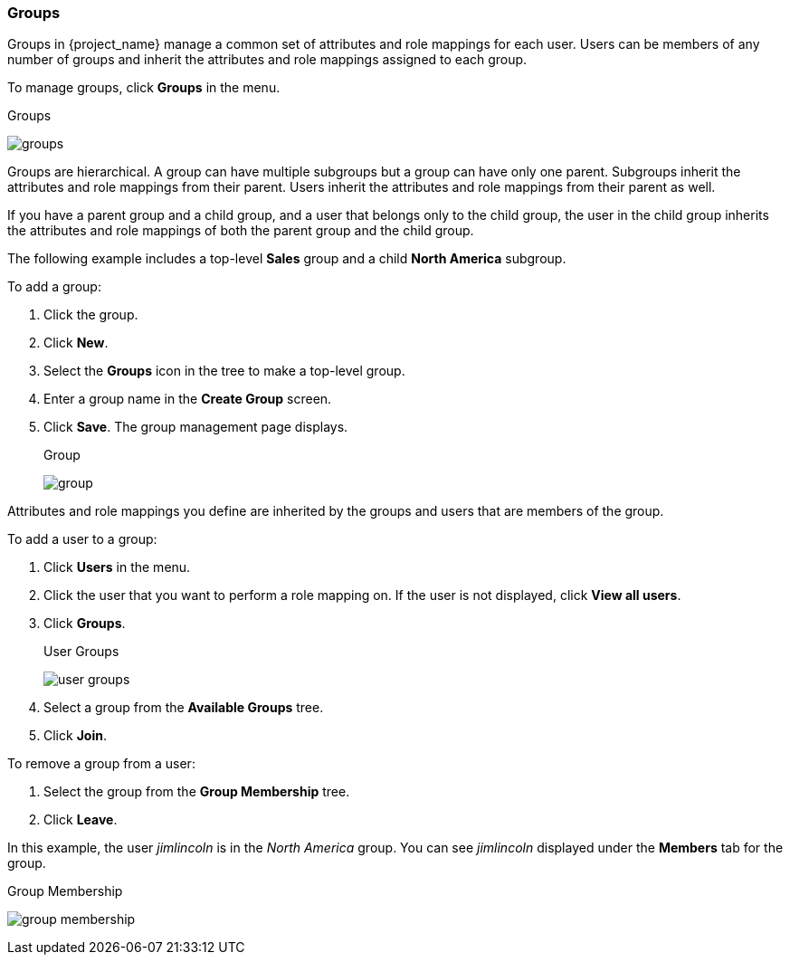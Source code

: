 [id="proc-managing-groups_{context}"]
=== Groups
[role="_abstract"]
Groups in {project_name} manage a common set of attributes and role mappings for each user. Users can be members of any number of groups and inherit the attributes and role mappings assigned to each group.

To manage groups, click *Groups* in the menu.

.Groups
image:{project_images}/groups.png[]

Groups are hierarchical. A group can have multiple subgroups but a group can have only one parent. Subgroups inherit the attributes and role mappings from their parent. Users inherit the attributes and role mappings from their parent as well.

If you have a parent group and a child group, and a user that belongs only to the child group, the user in the child group inherits the attributes and role mappings of both the parent group and the child group.

The following example includes a top-level *Sales* group and a child *North America* subgroup.  

To add a group:

. Click the group.
. Click *New*.
. Select the *Groups* icon in the tree to make a top-level group.
. Enter a group name in the *Create Group* screen.
. Click *Save*. The group management page displays.
+
.Group
image:{project_images}/group.png[]

Attributes and role mappings you define are inherited by the groups and users that are members of the group.

To add a user to a group:

. Click *Users* in the menu.
. Click the user that you want to perform a role mapping on. If the user is not displayed, click *View all users*.
. Click *Groups*.
+
.User Groups
image:{project_images}/user-groups.png[]
+
. Select a group from the *Available Groups* tree.
. Click *Join*.

To remove a group from a user:

. Select the group from the *Group Membership* tree.
. Click *Leave*.

In this example, the user _jimlincoln_ is in the _North America_ group.  You can see _jimlincoln_ displayed under the *Members* tab for the group.

.Group Membership
image:{project_images}/group-membership.png[]
